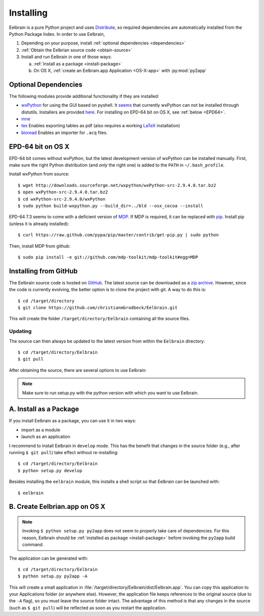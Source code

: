 .. highlight:: rst

Installing
==========

Eelbrain is a pure Python project and uses 
`Distribute <http://packages.python.org/distribute/setuptools.html>`_, 
so required dependencies are automatically installed from the Python Package
Index. In order to use Eelbrain, 

#.  Depending on your purpose, install :ref:`optional dependencies 
    <dependencies>`
#.  :ref:`Obtain the Eelbrian source code <obtain-source>`
#.  Install and run Eelbrain in one of those ways:

    a. :ref:`Install as a package <install-package>`
    b. On OS X, :ref:`create an Eelbrain.app Application <OS-X-app>`
       with :py:mod:`py2app`


.. _dependencies:

Optional Dependencies
---------------------

The following modules provide additional functionality if they are installed:
    
* `wxPython <http://www.wxpython.org>`_ 
  for using the GUI based on pyshell.
  It `seems <http://stackoverflow.com/q/477573/166700>`_ that currently 
  wxPython can not be installed through distutils. 
  Installers are provided
  `here <http://www.wxpython.org/download.php>`_. 
  For installing on EPD-64 bit on OS X, see :ref:`below <EPD64>`.
* `mne <https://github.com/mne-tools/mne-python>`_
* `tex <http://pypi.python.org/pypi/tex>`_ Enables exporting tables as pdf 
  (also requires a working `LaTeX <http://www.latex-project.org/>`_ installation)
* `bioread <http://pypi.python.org/pypi/bioread>`_ Enables an importer for 
  ``.acq`` files.


.. _EPD64:

EPD-64 bit on OS X
------------------

EPD-64 bit comes without wxPython, but the latest development version of
wxPython can be installed manually.
First, make sure the right Python distribution (and *only* the right one) is 
added to the ``PATH`` in ``~/.bash_profile``. 

Install wxPython from source::

    $ wget http://downloads.sourceforge.net/wxpython/wxPython-src-2.9.4.0.tar.bz2
    $ open wxPython-src-2.9.4.0.tar.bz2 
    $ cd wxPython-src-2.9.4.0/wxPython
    $ sudo python build-wxpython.py --build_dir=../bld --osx_cocoa --install

EPD-64 7.3 seems to come with a deficient version of `MDP 
<http://mdp-toolkit.sourceforge.net>`_. If MDP is required, it can be replaced 
with `pip <http://www.pip-installer.org/>`_. 
Install pip (unless it is already installed)::

    $ curl https://raw.github.com/pypa/pip/master/contrib/get-pip.py | sudo python

Then, install MDP from github::

    $ sudo pip install -e git://github.com/mdp-toolkit/mdp-toolkit#egg=MDP


.. _obtain-source:

Installing from GitHub
----------------------

The Eelbrain source code is hosted on `GitHub 
<https://github.com/christianmbrodbeck/Eelbrain>`_. The latest source can be 
downloaded as a 
`zip archive <https://github.com/christianmbrodbeck/Eelbrain/zipball/master>`_.
However, since the code is currently evolving, the better option is to clone 
the project with git. A way to do this is::

    $ cd /target/directory
    $ git clone https://github.com/christianmbrodbeck/Eelbrain.git

This will create the folder ``/target/directory/Eelbrain`` containing all the 
source files.


Updating
^^^^^^^^

The source can then always be updated to the latest version
from within the ``Eelbrain`` directory::

    $ cd /target/directory/Eelbrain
    $ git pull

After obtaining the source, there are several options to use Eelbrain:

.. note::
    Make sure to run setup.py with the python version with which you want to
    use Eelbrain.



.. _install-package:

A. Install as a Package
-----------------------

If you install Eelbrain as a package, you can use it in two ways:

- import as a module
- launch as an application

I recommend to install Eelbrain in ``develop`` mode. This has the
benefit that changes in the source folder (e.g., after running 
``$ git pull``) take effect without re-installing::

	$ cd /target/directory/Eelbrain
	$ python setup.py develop

Besides installing the ``eelbrain`` module, this installs a shell script so 
that Eelbrain can be launched with::

    $ eelbrain 


.. _OS-X-app:

B. Create Eelbrian.app on OS X
------------------------------

.. note::
    Invoking ``$ python setup.py py2app`` does not seem to properly
    take care of dependencies. For this reason, Eelbrain should
    be :ref:`installed as package <install-package>` before invoking the 
    ``py2app`` build command.

The application can be generated with::

    $ cd /target/directory/Eelbrain
    $ python setup.py py2app -A

This will create a small application in 
:file:`/target/directory/Eelbrain/dist/Eelbrain.app`. You can copy this application 
to your Applications folder (or anywhere else). However, the application file 
keeps references to the original source (due to the ``-A`` flag), 
so you must leave the source folder intact. 
The advantage of this method is that any 
changes in the source (such as ``$ git pull``) will be 
reflected as soon as you restart the application.

